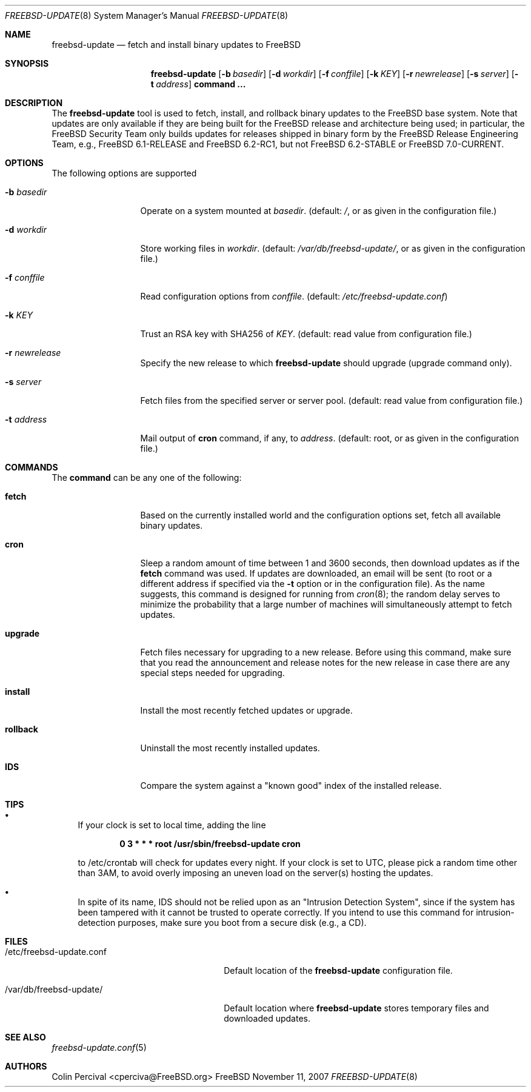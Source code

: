.\"-
.\" Copyright 2006, 2007 Colin Percival
.\" All rights reserved
.\"
.\" Redistribution and use in source and binary forms, with or without
.\" modification, are permitted providing that the following conditions
.\" are met:
.\" 1. Redistributions of source code must retain the above copyright
.\"    notice, this list of conditions and the following disclaimer.
.\" 2. Redistributions in binary form must reproduce the above copyright
.\"    notice, this list of conditions and the following disclaimer in the
.\"    documentation and/or other materials provided with the distribution.
.\"
.\" THIS SOFTWARE IS PROVIDED BY THE AUTHOR ``AS IS'' AND ANY EXPRESS OR
.\" IMPLIED WARRANTIES, INCLUDING, BUT NOT LIMITED TO, THE IMPLIED
.\" WARRANTIES OF MERCHANTABILITY AND FITNESS FOR A PARTICULAR PURPOSE
.\" ARE DISCLAIMED.  IN NO EVENT SHALL THE AUTHOR BE LIABLE FOR ANY
.\" DIRECT, INDIRECT, INCIDENTAL, SPECIAL, EXEMPLARY, OR CONSEQUENTIAL
.\" DAMAGES (INCLUDING, BUT NOT LIMITED TO, PROCUREMENT OF SUBSTITUTE GOODS
.\" OR SERVICES; LOSS OF USE, DATA, OR PROFITS; OR BUSINESS INTERRUPTION)
.\" HOWEVER CAUSED AND ON ANY THEORY OF LIABILITY, WHETHER IN CONTRACT,
.\" STRICT LIABILITY, OR TORT (INCLUDING NEGLIGENCE OR OTHERWISE) ARISING
.\" IN ANY WAY OUT OF THE USE OF THIS SOFTWARE, EVEN IF ADVISED OF THE
.\" POSSIBILITY OF SUCH DAMAGE.
.\"
.\" $FreeBSD: src/usr.sbin/freebsd-update/freebsd-update.8,v 1.6.2.1.4.1 2010/06/14 02:09:06 kensmith Exp $
.\"
.Dd November 11, 2007
.Dt FREEBSD-UPDATE 8
.Os FreeBSD
.Sh NAME
.Nm freebsd-update
.Nd fetch and install binary updates to FreeBSD
.Sh SYNOPSIS
.Nm
.Op Fl b Ar basedir
.Op Fl d Ar workdir
.Op Fl f Ar conffile
.Op Fl k Ar KEY
.Op Fl r Ar newrelease
.Op Fl s Ar server
.Op Fl t Ar address
.Cm command ...
.Sh DESCRIPTION
The
.Nm
tool is used to fetch, install, and rollback binary
updates to the FreeBSD base system.
Note that updates are only available if they are being built for the
FreeBSD release and architecture being used; in particular, the
.Fx
Security Team only builds updates for releases shipped in binary form 
by the
.Fx
Release Engineering Team, e.g.,
.Fx
6.1-RELEASE and
.Fx
6.2-RC1, but not
.Fx
6.2-STABLE or
.Fx
7.0-CURRENT.
.Sh OPTIONS
The following options are supported
.Bl -tag -width "-f conffile"
.It Fl b Ar basedir
Operate on a system mounted at
.Ar basedir .
(default:
.Pa / ,
or as given in the configuration file.)
.It Fl d Ar workdir
Store working files in
.Ar workdir .
(default:
.Pa /var/db/freebsd-update/ ,
or as given in the configuration file.)
.It Fl f Ar conffile
Read configuration options from
.Ar conffile .
(default:
.Pa /etc/freebsd-update.conf )
.It Fl k Ar KEY
Trust an RSA key with SHA256 of
.Ar KEY .
(default: read value from configuration file.)
.It Fl r Ar newrelease
Specify the new release to which
.Nm
should upgrade (upgrade command only).
.It Fl s Ar server
Fetch files from the specified server or server pool.
(default: read value from configuration file.)
.It Fl t Ar address
Mail output of
.Cm cron
command, if any, to
.Ar address .
(default: root, or as given in the configuration file.)
.El
.Sh COMMANDS
The
.Cm command
can be any one of the following:
.Pp
.Bl -tag -width "-f conffile"
.It Cm fetch
Based on the currently installed world and the configuration
options set, fetch all available binary updates.
.It Cm cron
Sleep a random amount of time between 1 and 3600 seconds,
then download updates as if the
.Cm fetch
command was used.
If updates are downloaded, an email will be sent
(to root or a different address if specified via the
.Fl t
option or in the configuration file).
As the name suggests, this command is designed for running
from
.Xr cron 8 ;
the random delay serves to minimize the probability that
a large number of machines will simultaneously attempt to
fetch updates.
.It Cm upgrade
Fetch files necessary for upgrading to a new release.
Before using this command, make sure that you read the
announcement and release notes for the new release in
case there are any special steps needed for upgrading.
.It Cm install
Install the most recently fetched updates or upgrade.
.It Cm rollback
Uninstall the most recently installed updates.
.It Cm IDS
Compare the system against a "known good" index of the
installed release.
.El
.Sh TIPS
.Bl -bullet
.It
If your clock is set to local time, adding the line
.Pp
.Dl 0 3 * * * root /usr/sbin/freebsd-update cron
.Pp
to /etc/crontab will check for updates every night.
If your clock is set to UTC, please pick a random time
other than 3AM, to avoid overly imposing an uneven load
on the server(s) hosting the updates.
.It
In spite of its name,
.Cm
IDS should not be relied upon as an "Intrusion Detection
System", since if the system has been tampered with
it cannot be trusted to operate correctly.
If you intend to use this command for intrusion-detection
purposes, make sure you boot from a secure disk (e.g., a CD).
.El
.Sh FILES
.Bl -tag -width "/etc/freebsd-update.conf"
.It /etc/freebsd-update.conf
Default location of the
.Nm
configuration file.
.It /var/db/freebsd-update/
Default location where
.Nm
stores temporary files and downloaded updates.
.El
.Sh SEE ALSO
.Xr freebsd-update.conf 5
.Sh AUTHORS
.An Colin Percival Aq cperciva@FreeBSD.org
